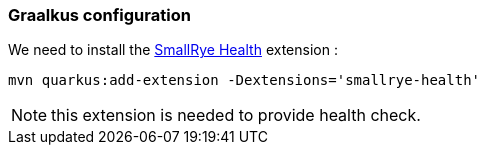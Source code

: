 [#step-01-quarkus-configuration]
=== Graalkus configuration

We need to install the link:https://quarkus.io/guides/smallrye-health[SmallRye Health] extension :

[source,shell]
----
mvn quarkus:add-extension -Dextensions='smallrye-health'
----

NOTE: this extension is needed to provide health check.

